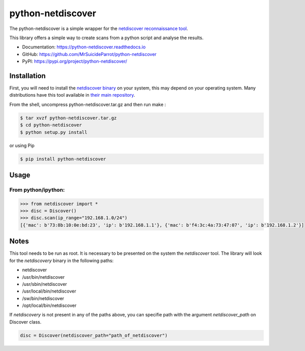 ==================
python-netdiscover
==================

.. image:: https://img.shields.io/pypi/v/python-netdiscover.svg
        :target: https://pypi.python.org/pypi/python-netdiscover

.. image:: https://img.shields.io/pypi/pyversions/python-netdiscover.svg
        :target: https://pypi.python.org/pypi/python-netdiscover

The  python-netdiscover is a simple wrapper for the `netdiscover reconnaissance tool <https://sourceforge.net/projects/netdiscover/>`_.

This library offers a simple way to create scans from a python script and analyse the results.


* Documentation: https://python-netdiscover.readthedocs.io
* GitHub: https://github.com/MrSuicideParrot/python-netdiscover
* PyPI: https://pypi.org/project/python-netdiscover/

Installation
============
First, you will need to install the `netdiscover binary <https://sourceforge.net/projects/netdiscover/>`_ on your system, this may depend on your operating system. Many distributions have this tool available in `their main repository <https://pkgs.org/download/netdiscover>`_. 

From the shell, uncompress python-netdiscover.tar.gz and then run make :

.. code-block:: bash

    $ tar xvzf python-netdiscover.tar.gz
    $ cd python-netdiscover
    $ python setup.py install

or using Pip

.. code-block:: bash

    $ pip install python-netdiscover


Usage
=====
From python/ipython:
--------------------

.. code-block:: python

    >>> from netdiscover import *
    >>> disc = Discover()
    >>> disc.scan(ip_range="192.168.1.0/24")
    [{'mac': b'73:8b:10:0e:bd:23', 'ip': b'192.168.1.1'}, {'mac': b'f4:3c:4a:73:47:07', 'ip': b'192.168.1.2'}]


Notes
=====
This tool needs to be run as root. It is necessary to be presented on the system the *netdiscover* tool. The library will look for the *netdiscovery* binary in the following paths:

*  netdiscover
* /usr/bin/netdiscover
* /usr/sbin/netdiscover
* /usr/local/bin/netdiscover
* /sw/bin/netdiscover
* /opt/local/bin/netdiscover

If *netdiscovery* is not present in any of the paths above, you can specifie path with the argument *netdiscover_path* on Discover class.

.. code-block:: python

    disc = Discover(netdiscover_path="path_of_netdiscover")
